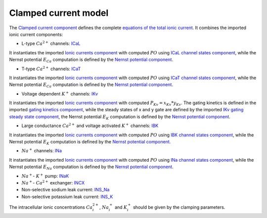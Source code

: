 Clamped current  model
------------------------

The `Clamped current component <../Components/Clamped_current_Xi.cellml>`_ defines the complete `equations of the total ionic current <../Components/Clamped_current_Xi.cellml/cellml_math>`_.
It combines the imported ionic current components:

- L-type :math:`Ca^{2+}` channels: `ICaL <../Components/ICaL.cellml>`_
  
It instantiates the imported `Ionic currents component <../Components/Ionic_currents.cellml>`_ with computed :math:`PO` using `ICaL channel states component <../Components/ICaL_channel_states.cellml>`_, while the Nernst potential :math:`E_{Ca}` computation is defined by the `Nernst potential component <../Components/E_Nernst.cellml>`_. 

- T-type :math:`Ca^{2+}` channels: `ICaT <../Components/ICaT.cellml>`_

It instantiates the imported `Ionic currents component`_ with computed :math:`PO` using `ICaT channel states component <../Components/ICaT_channel_states.cellml>`_, while the Nernst potential :math:`E_{Ca}` computation is defined by the `Nernst potential component`_.   

- Voltage dependent :math:`K^{+}` channels: `IKv <Components/IKv.cellml>`_

It instantiates the imported `Ionic currents component`_ with computed :math:`P_{Kv} = x_{Kv}*y_{Kv}`. The gating kinetics is defined in the imported `gating kinetics component <../Components/gating_kinetics.cellml>`_, while the steady states of x and y gate are defined by the imported `IKv gating steady state component <../Components/IKv_gating_inf.cellml>`_,  the Nernst potential :math:`E_{K}` computation is defined by the `Nernst potential component`_. 

- Large conductance :math:`Ca^{2+}` and voltage activated :math:`K^{+}` channels: `IBK <Components/IBK.cellml>`_

It instantiates the imported `Ionic currents component`_ with computed :math:`PO` using `IBK channel states component <../Components/IBK_channel_states.cellml>`_, while the Nernst potential :math:`E_{K}` computation is defined by the `Nernst potential component`_.

- :math:`Na^{+}` channels: `INa <Components/INa.cellml>`_

It instantiates the imported `Ionic currents component`_ with computed :math:`PO` using `INa channel states component <../Components/INa_channel_states.cellml>`_, while the Nernst potential :math:`E_{Na}` computation is defined by the `Nernst potential component`_.

- :math:`Na^{+}`- :math:`K^{+}` pump: `INaK <Components/INaK.cellml>`_

- :math:`Na^{+}`- :math:`Ca^{2+}` exchanger: `INCX <Components/INCX.cellml>`_

- Non-selective sodium leak current: `INS_Na <Components/INS_Na.cellml>`_

- Non-selective potassium leak current: `INS_K <Components/INS_K.cellml>`_

The intracellular ionic concentrations :math:`Ca_i^{2+}`, :math:`Na_i^{+}` and :math:`K_i^{+}` should be given by the clamping parameters.
